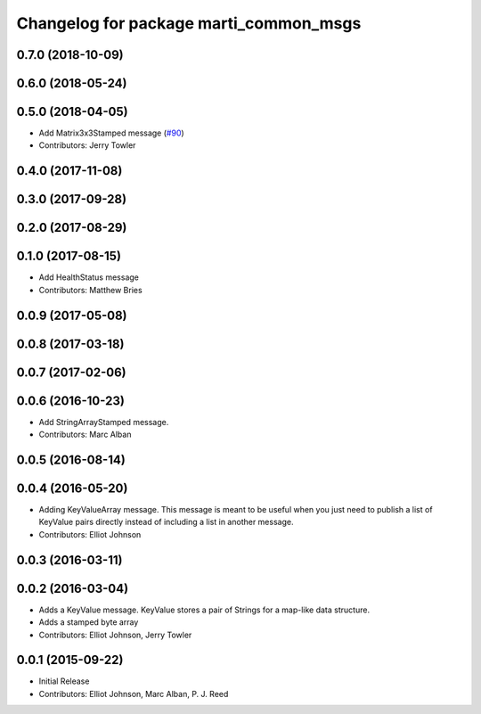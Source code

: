 ^^^^^^^^^^^^^^^^^^^^^^^^^^^^^^^^^^^^^^^
Changelog for package marti_common_msgs
^^^^^^^^^^^^^^^^^^^^^^^^^^^^^^^^^^^^^^^

0.7.0 (2018-10-09)
------------------

0.6.0 (2018-05-24)
------------------

0.5.0 (2018-04-05)
------------------
* Add Matrix3x3Stamped message (`#90 <https://github.com/swri-robotics/marti_messages/issues/90>`_)
* Contributors: Jerry Towler

0.4.0 (2017-11-08)
------------------

0.3.0 (2017-09-28)
------------------

0.2.0 (2017-08-29)
------------------

0.1.0 (2017-08-15)
------------------
* Add HealthStatus message
* Contributors: Matthew Bries

0.0.9 (2017-05-08)
------------------

0.0.8 (2017-03-18)
------------------

0.0.7 (2017-02-06)
------------------

0.0.6 (2016-10-23)
------------------
* Add StringArrayStamped message.
* Contributors: Marc Alban

0.0.5 (2016-08-14)
------------------

0.0.4 (2016-05-20)
------------------
* Adding KeyValueArray message.
  This message is meant to be useful when you just need to publish a
  list of KeyValue pairs directly instead of including a list in another
  message.
* Contributors: Elliot Johnson

0.0.3 (2016-03-11)
------------------

0.0.2 (2016-03-04)
------------------
* Adds a KeyValue message. KeyValue stores a pair of Strings for a map-like
  data structure.
* Adds a stamped byte array
* Contributors: Elliot Johnson, Jerry Towler

0.0.1 (2015-09-22)
------------------
* Initial Release
* Contributors: Elliot Johnson, Marc Alban, P. J. Reed
